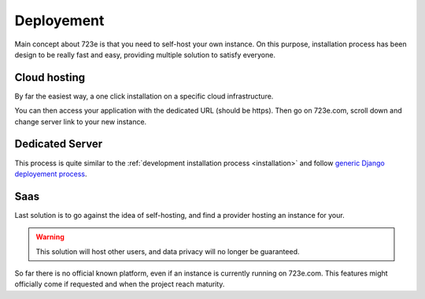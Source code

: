 .. _deployement:

Deployement
###########

Main concept about 723e is that you need to self-host your own instance.
On this purpose, installation process has been design to be really fast and easy,
providing multiple solution to satisfy everyone.

Cloud hosting
=============

By far the easiest way, a one click installation on a specific cloud infrastructure.

.. image:: https://www.herokucdn.com/deploy/button.svg
   :target: https://heroku.com/deploy?template=https://github.com/sebastienbarbier/723e_server
   :alt: Deploy on Heroku

You can then access your application with the dedicated URL (should be https). Then go on 723e.com, scroll down and change server link to your new instance.

Dedicated Server
================

This process is quite similar to the :ref:`development installation process <installation>` and follow `generic Django deployement process <https://docs.djangoproject.com/en/1.10/howto/deployment/>`_.

Saas
====

Last solution is to go against the idea of self-hosting, and find a provider hosting an instance for your.

.. warning::
	This solution will host other users, and data privacy will no longer be guaranteed.


So far there is no official known platform, even if an instance is currently running on 723e.com.
This features might officially come if requested and when the project reach maturity.
